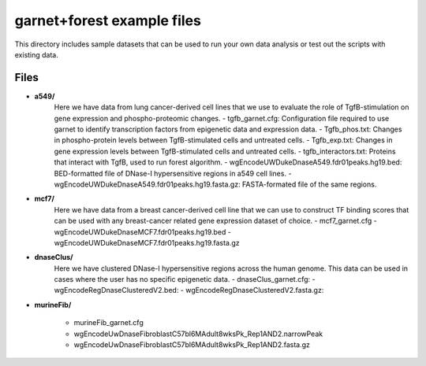 ===============================
garnet+forest example files
===============================

This directory includes sample datasets that can be used to run your own data
analysis or test out the scripts with existing data.
           

Files
-----
- **a549/**
    Here we have data from lung cancer-derived cell lines that we use to evaluate the role of TgfB-stimulation on gene expression and phospho-proteomic changes.
    - tgfb_garnet.cfg: Configuration file required to use garnet to identify transcription factors from epigenetic data and expression data.
    - Tgfb_phos.txt: Changes in phospho-protein levels between TgfB-stimulated cells and untreated cells.
    - Tgfb_exp.txt:  Changes in gene expression levels between TgfB-stimulated cells and untreated cells.
    - tgfb_interactors.txt: Proteins that interact with TgfB, used to run forest algorithm.
    - wgEncodeUWDukeDnaseA549.fdr01peaks.hg19.bed: BED-formatted file of DNase-I hypersensitive regions in a549 cell lines.
    - wgEncodeUWDukeDnaseA549.fdr01peaks.hg19.fasta.gz: FASTA-formated file of the same regions.

- **mcf7/**
    Here we have data from a breast cancer-derived cell line that we can use to construct TF binding scores that can be used with any breast-cancer related gene expression dataset of choice.
    - mcf7_garnet.cfg
    - wgEncodeUWDukeDnaseMCF7.fdr01peaks.hg19.bed
    - wgEncodeUWDukeDnaseMCF7.fdr01peaks.hg19.fasta.gz

- **dnaseClus/**
    Here we have clustered DNase-I hypersensitive regions across the human genome. This data can be used in cases where the user has no specific epigenetic data. 
    - dnaseClus_garnet.cfg:
    - wgEncodeRegDnaseClusteredV2.bed:
    - wgEncodeRegDnaseClusteredV2.fasta.gz:

- **murineFib/**

    - murineFib_garnet.cfg
    - wgEncodeUwDnaseFibroblastC57bl6MAdult8wksPk_Rep1AND2.narrowPeak
    - wgEncodeUwDnaseFibroblastC57bl6MAdult8wksPk_Rep1AND2.fasta.gz

